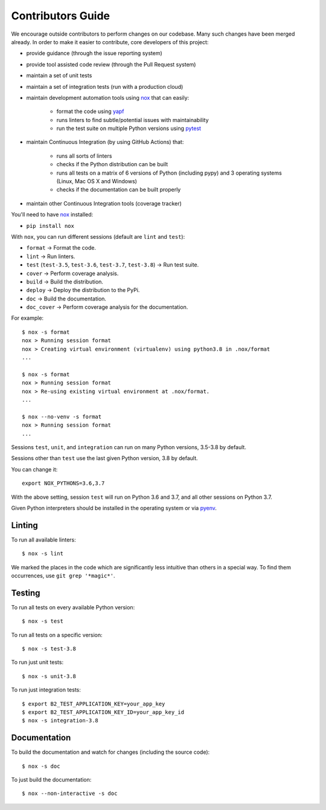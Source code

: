 .. _contributors_guide:

#########################################
Contributors Guide
#########################################

We encourage outside contributors to perform changes on our codebase. Many such changes have been merged already. In order to make it easier to contribute, core developers of this project:

* provide guidance (through the issue reporting system)
* provide tool assisted code review (through the Pull Request system)
* maintain a set of unit tests
* maintain a set of integration tests (run with a production cloud)
* maintain development automation tools using `nox <https://github.com/theacodes/nox>`_ that can easily:

   * format the code using `yapf <https://github.com/google/yapf>`_
   * runs linters to find subtle/potential issues with maintainability
   * run the test suite on multiple Python versions using `pytest <https://github.com/pytest-dev/pytest>`_

* maintain Continuous Integration (by using GitHub Actions) that:

   * runs all sorts of linters
   * checks if the Python distribution can be built
   * runs all tests on a matrix of 6 versions of Python (including pypy) and 3 operating systems (Linux, Mac OS X and Windows)
   * checks if the documentation can be built properly

* maintain other Continuous Integration tools (coverage tracker)

You'll need to have `nox <https://github.com/theacodes/nox>`_ installed:

* ``pip install nox``

With ``nox``, you can run different sessions (default are ``lint`` and ``test``):

* ``format`` -> Format the code.
* ``lint`` -> Run linters.
* ``test`` (``test-3.5``, ``test-3.6``, ``test-3.7``, ``test-3.8``) -> Run test suite.
* ``cover`` -> Perform coverage analysis.
* ``build`` -> Build the distribution.
* ``deploy`` -> Deploy the distribution to the PyPi.
* ``doc`` -> Build the documentation.
* ``doc_cover`` -> Perform coverage analysis for the documentation.

For example::

    $ nox -s format
    nox > Running session format
    nox > Creating virtual environment (virtualenv) using python3.8 in .nox/format
    ...

    $ nox -s format
    nox > Running session format
    nox > Re-using existing virtual environment at .nox/format.
    ...

    $ nox --no-venv -s format
    nox > Running session format
    ...

Sessions ``test``, ``unit``, and ``integration`` can run on many Python versions, 3.5-3.8 by default.

Sessions other than ``test`` use the last given Python version, 3.8 by default.

You can change it::

    export NOX_PYTHONS=3.6,3.7

With the above setting, session ``test`` will run on Python 3.6 and 3.7, and all other sessions on Python 3.7.

Given Python interpreters should be installed in the operating system or via `pyenv <https://github.com/pyenv/pyenv>`_.

Linting
#############

To run all available linters::

    $ nox -s lint

We marked the places in the code which are significantly less intuitive than others in a special way. To find them occurrences, use ``git grep '*magic*'``.


Testing
#############

To run all tests on every available Python version::

    $ nox -s test

To run all tests on a specific version::

    $ nox -s test-3.8

To run just unit tests::

    $ nox -s unit-3.8

To run just integration tests::

    $ export B2_TEST_APPLICATION_KEY=your_app_key
    $ export B2_TEST_APPLICATION_KEY_ID=your_app_key_id
    $ nox -s integration-3.8

Documentation
#############

To build the documentation and watch for changes (including the source code)::

    $ nox -s doc

To just build the documentation::

    $ nox --non-interactive -s doc
